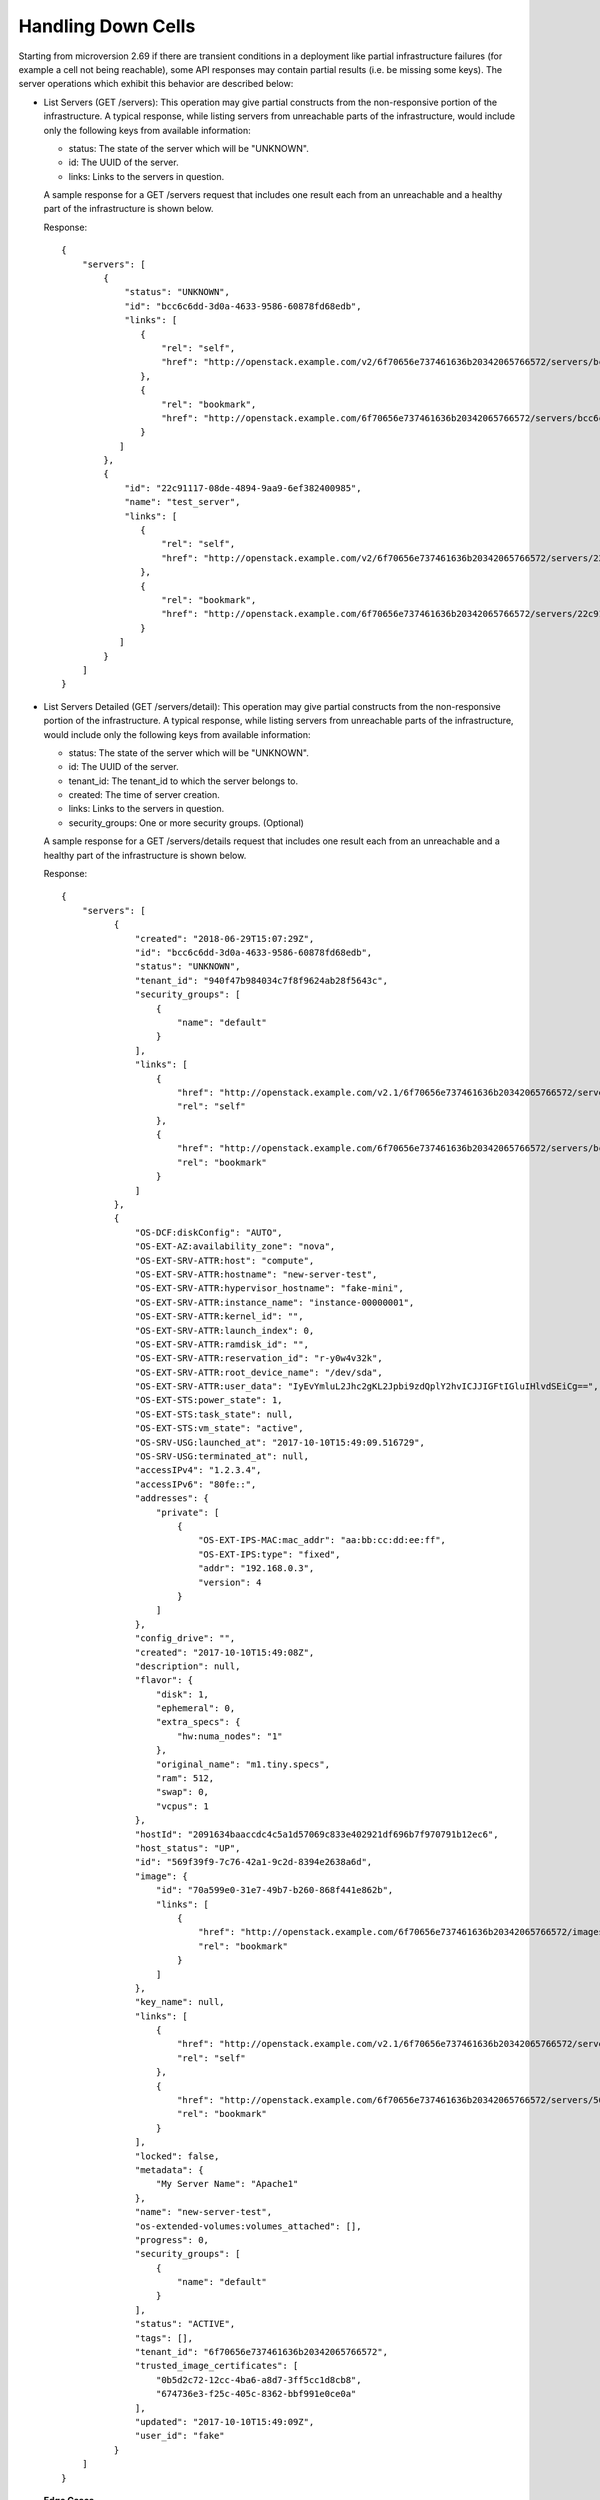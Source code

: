 ===================
Handling Down Cells
===================

Starting from microversion 2.69 if there are transient conditions in a
deployment like partial infrastructure failures (for example a cell
not being reachable), some API responses may contain partial results
(i.e. be missing some keys). The server operations which exhibit this
behavior are described below:

* List Servers (GET /servers): This operation may give partial
  constructs from the non-responsive portion of the infrastructure. A
  typical response, while listing servers from unreachable parts of
  the infrastructure, would include only the following keys from
  available information:

  - status: The state of the server which will be "UNKNOWN".
  - id: The UUID of the server.
  - links: Links to the servers in question.

  A sample response for a GET /servers request that includes one
  result each from an unreachable and a healthy part of the
  infrastructure is shown below.

  Response::

     {
         "servers": [
             {
                 "status": "UNKNOWN",
                 "id": "bcc6c6dd-3d0a-4633-9586-60878fd68edb",
                 "links": [
                    {
                        "rel": "self",
                        "href": "http://openstack.example.com/v2/6f70656e737461636b20342065766572/servers/bcc6c6dd-3d0a-4633-9586-60878fd68edb"
                    },
                    {
                        "rel": "bookmark",
                        "href": "http://openstack.example.com/6f70656e737461636b20342065766572/servers/bcc6c6dd-3d0a-4633-9586-60878fd68edb"
                    }
                ]
             },
             {
                 "id": "22c91117-08de-4894-9aa9-6ef382400985",
                 "name": "test_server",
                 "links": [
                    {
                        "rel": "self",
                        "href": "http://openstack.example.com/v2/6f70656e737461636b20342065766572/servers/22c91117-08de-4894-9aa9-6ef382400985"
                    },
                    {
                        "rel": "bookmark",
                        "href": "http://openstack.example.com/6f70656e737461636b20342065766572/servers/22c91117-08de-4894-9aa9-6ef382400985"
                    }
                ]
             }
         ]
     }

* List Servers Detailed (GET /servers/detail): This operation may give
  partial constructs from the non-responsive portion of the
  infrastructure. A typical response, while listing servers from
  unreachable parts of the infrastructure, would include only the
  following keys from available information:

  - status: The state of the server which will be "UNKNOWN".
  - id: The UUID of the server.
  - tenant_id: The tenant_id to which the server belongs to.
  - created: The time of server creation.
  - links: Links to the servers in question.
  - security_groups: One or more security groups. (Optional)

  A sample response for a GET /servers/details request that includes
  one result each from an unreachable and a healthy part of the
  infrastructure is shown below.

  Response::

     {
         "servers": [
               {
                   "created": "2018-06-29T15:07:29Z",
                   "id": "bcc6c6dd-3d0a-4633-9586-60878fd68edb",
                   "status": "UNKNOWN",
                   "tenant_id": "940f47b984034c7f8f9624ab28f5643c",
                   "security_groups": [
                       {
                           "name": "default"
                       }
                   ],
                   "links": [
                       {
                           "href": "http://openstack.example.com/v2.1/6f70656e737461636b20342065766572/servers/bcc6c6dd-3d0a-4633-9586-60878fd68edb",
                           "rel": "self"
                       },
                       {
                           "href": "http://openstack.example.com/6f70656e737461636b20342065766572/servers/bcc6c6dd-3d0a-4633-9586-60878fd68edb",
                           "rel": "bookmark"
                       }
                   ]
               },
               {
                   "OS-DCF:diskConfig": "AUTO",
                   "OS-EXT-AZ:availability_zone": "nova",
                   "OS-EXT-SRV-ATTR:host": "compute",
                   "OS-EXT-SRV-ATTR:hostname": "new-server-test",
                   "OS-EXT-SRV-ATTR:hypervisor_hostname": "fake-mini",
                   "OS-EXT-SRV-ATTR:instance_name": "instance-00000001",
                   "OS-EXT-SRV-ATTR:kernel_id": "",
                   "OS-EXT-SRV-ATTR:launch_index": 0,
                   "OS-EXT-SRV-ATTR:ramdisk_id": "",
                   "OS-EXT-SRV-ATTR:reservation_id": "r-y0w4v32k",
                   "OS-EXT-SRV-ATTR:root_device_name": "/dev/sda",
                   "OS-EXT-SRV-ATTR:user_data": "IyEvYmluL2Jhc2gKL2Jpbi9zdQplY2hvICJJIGFtIGluIHlvdSEiCg==",
                   "OS-EXT-STS:power_state": 1,
                   "OS-EXT-STS:task_state": null,
                   "OS-EXT-STS:vm_state": "active",
                   "OS-SRV-USG:launched_at": "2017-10-10T15:49:09.516729",
                   "OS-SRV-USG:terminated_at": null,
                   "accessIPv4": "1.2.3.4",
                   "accessIPv6": "80fe::",
                   "addresses": {
                       "private": [
                           {
                               "OS-EXT-IPS-MAC:mac_addr": "aa:bb:cc:dd:ee:ff",
                               "OS-EXT-IPS:type": "fixed",
                               "addr": "192.168.0.3",
                               "version": 4
                           }
                       ]
                   },
                   "config_drive": "",
                   "created": "2017-10-10T15:49:08Z",
                   "description": null,
                   "flavor": {
                       "disk": 1,
                       "ephemeral": 0,
                       "extra_specs": {
                           "hw:numa_nodes": "1"
                       },
                       "original_name": "m1.tiny.specs",
                       "ram": 512,
                       "swap": 0,
                       "vcpus": 1
                   },
                   "hostId": "2091634baaccdc4c5a1d57069c833e402921df696b7f970791b12ec6",
                   "host_status": "UP",
                   "id": "569f39f9-7c76-42a1-9c2d-8394e2638a6d",
                   "image": {
                       "id": "70a599e0-31e7-49b7-b260-868f441e862b",
                       "links": [
                           {
                               "href": "http://openstack.example.com/6f70656e737461636b20342065766572/images/70a599e0-31e7-49b7-b260-868f441e862b",
                               "rel": "bookmark"
                           }
                       ]
                   },
                   "key_name": null,
                   "links": [
                       {
                           "href": "http://openstack.example.com/v2.1/6f70656e737461636b20342065766572/servers/569f39f9-7c76-42a1-9c2d-8394e2638a6d",
                           "rel": "self"
                       },
                       {
                           "href": "http://openstack.example.com/6f70656e737461636b20342065766572/servers/569f39f9-7c76-42a1-9c2d-8394e2638a6d",
                           "rel": "bookmark"
                       }
                   ],
                   "locked": false,
                   "metadata": {
                       "My Server Name": "Apache1"
                   },
                   "name": "new-server-test",
                   "os-extended-volumes:volumes_attached": [],
                   "progress": 0,
                   "security_groups": [
                       {
                           "name": "default"
                       }
                   ],
                   "status": "ACTIVE",
                   "tags": [],
                   "tenant_id": "6f70656e737461636b20342065766572",
                   "trusted_image_certificates": [
                       "0b5d2c72-12cc-4ba6-a8d7-3ff5cc1d8cb8",
                       "674736e3-f25c-405c-8362-bbf991e0ce0a"
                   ],
                   "updated": "2017-10-10T15:49:09Z",
                   "user_id": "fake"
               }
         ]
     }

  **Edge Cases**

  * **Filters:** If the user is listing servers using filters, results
    from unreachable parts of the infrastructure cannot be tested for
    matching those filters and thus no minimalistic construct will be
    provided. Note that by default ``openstack server list`` uses the
    ``deleted=False`` and ``project_id=tenant_id`` filters and since
    we know both of these fundamental values at all times, they are
    the only allowed filters to be applied to servers with only
    partial information available.  Hence only doing ``openstack
    server list`` and ``openstack server list --all-projects`` (admin
    only) will show minimalistic results when parts of the
    infrastructure are unreachable. Other filters like ``openstack
    server list --deleted`` or ``openstack server list --host xx``
    will skip the results depending on the administrator's
    configuration of the deployment.  Note that the filter ``openstack
    server list --limit`` will also skip the results and if not
    specified will return 1000 (or the configured default) records
    from the available parts of the infrastructure.

  * **Marker:** If the user does ``openstack server list --marker`` it will
    fail with a 500 if the marker is an instance that is no longer reachable.

  * **Sorting:** We exclude the unreachable parts of the infrastructure just like
    we do for filters since there is no way of obtaining valid sorted results from
    those parts with missing information.

  * **Paging:** We ignore the parts of the deployment which are non-responsive.
    For example if we have three cells A (reachable state), B (unreachable state)
    and C (reachable state) and if the marker is half way in A, we would get the
    remaining half of the results from A, all the results from C and ignore cell B.

  .. note:: All the edge cases that are not supported for minimal constructs would
     give responses based on the administrator's configuration of the deployment,
     either skipping those results or returning an error.

* Show Server Details (GET /servers/{server_id}): This operation may
  give partial constructs from the non-responsive portion of the
  infrastructure. A typical response while viewing a server from an
  unreachable part of the infrastructure would include only the
  following keys from available information:

  - status: The state of the server which will be "UNKNOWN".
  - id: The UUID of the server.
  - tenant_id: The tenant_id to which the server belongs to.
  - created: The time of server creation.
  - user_id: The user_id to which the server belongs to. This may be "UNKNOWN"
    for older servers.
  - image: The image details of the server. If it is not set like
    in the boot-from-volume case, this value will be an empty string.
  - flavor: The flavor details of the server.
  - availability_zone: The availability_zone of the server if it was specified
    during during boot time and "UNKNOWN" otherwise.
  - power_state: Its value will be 0 (``NOSTATE``).
  - links: Links to the servers in question.
  - server_groups: The UUIDs of the server groups to which the server belongs.
    Currently this can contain at most one entry. Note that this key will be in
    the response only from the "2.71" microversion.

  A sample response for a GET /servers/{server_id} request that
  includes one server from an unreachable part of the infrastructure
  is shown below.

  Response::

     {
         "server": [
             {
                 "created": "2018-06-29T15:07:29Z",
                 "status": "UNKNOWN",
                 "tenant_id": "940f47b984034c7f8f9624ab28f5643c",
                 "id": "bcc6c6dd-3d0a-4633-9586-60878fd68edb",
                 "user_id": "940f47b984034c7f8f9624ab28f5643c",
                 "image": {
                     "id": "70a599e0-31e7-49b7-b260-868f441e862b",
                 },
                 "flavor": {
                     "disk": 1,
                     "ephemeral": 0,
                     "extra_specs": {
                         "hw:numa_nodes": "1"
                     },
                     "original_name": "m1.tiny.specs",
                     "ram": 512,
                     "swap": 0,
                     "vcpus": 1
                 },
                 "OS-EXT-AZ:availability_zone": "geneva",
                 "OS-EXT-STS:power_state": 0,
                 "links": [
                       {
                           "href": "http://openstack.example.com/v2.1/6f70656e737461636b20342065766572/servers/bcc6c6dd-3d0a-4633-9586-60878fd68edb",
                           "rel": "self"
                       },
                       {
                           "href": "http://openstack.example.com/6f70656e737461636b20342065766572/servers/bcc6c6dd-3d0a-4633-9586-60878fd68edb",
                           "rel": "bookmark"
                       }
                 ],
                 "server_groups": ["0fd77252-4eef-4ec4-ae9b-e05dfc98aeac"]
             }
         ]
     }

* List Compute Services (GET /os-services): This operation may give
  partial constructs for the services with :program:`nova-compute` as
  their binary from the non-responsive portion of the
  infrastructure. A typical response while listing the compute
  services from unreachable parts of the infrastructure would include
  only the following keys for the :program:`nova-compute` services
  from available information while the other services like the
  :program:`nova-conductor` service will be skipped from the result:

  - binary: The binary name of the service which would always be
    ``nova-compute``.
  - host: The name of the host running the service.
  - status: The status of the service which will be "UNKNOWN".

  A sample response for a GET /servers request that includes two
  compute services from unreachable parts of the infrastructure and
  other services from a healthy one are shown below.

  Response::

     {
         "services": [
             {
                 "binary": "nova-compute",
                 "host": "host1",
                 "status": "UNKNOWN"
             },
             {
                 "binary": "nova-compute",
                 "host": "host2",
                 "status": "UNKNOWN"
             },
             {
                 "id": 1,
                 "binary": "nova-scheduler",
                 "disabled_reason": "test1",
                 "host": "host3",
                 "state": "up",
                 "status": "disabled",
                 "updated_at": "2012-10-29T13:42:02.000000",
                 "forced_down": false,
                 "zone": "internal"
             },
             {
                 "id": 2,
                 "binary": "nova-compute",
                 "disabled_reason": "test2",
                 "host": "host4",
                 "state": "up",
                 "status": "disabled",
                 "updated_at": "2012-10-29T13:42:05.000000",
                 "forced_down": false,
                 "zone": "nova"
             }
         ]
     }
